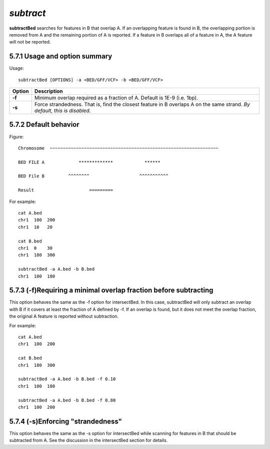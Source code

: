 ###############
*subtract*
###############
**subtractBed** searches for features in B that overlap A. If an overlapping feature is found in B, the
overlapping portion is removed from A and the remaining portion of A is reported. If a feature in B
overlaps all of a feature in A, the A feature will not be reported.


==========================================================================
5.7.1 Usage and option summary
==========================================================================
Usage:
::
  subtractBed [OPTIONS] -a <BED/GFF/VCF> -b <BED/GFF/VCF>
  
===========================      ===============================================================================================================================================================================================================
Option                           Description
===========================      ===============================================================================================================================================================================================================
**-f**				             Minimum overlap required as a fraction of A. Default is 1E-9 (i.e. 1bp).
**-s**					         Force strandedness. That is, find the closest feature in B overlaps A on the same strand.  *By default, this is disabled*.
===========================      ===============================================================================================================================================================================================================



==========================================================================
5.7.2 Default behavior
========================================================================== 
Figure:
::
  Chromosome  ~~~~~~~~~~~~~~~~~~~~~~~~~~~~~~~~~~~~~~~~~~~~~~~~~~~~~~~~~~~~~~~~
  
  BED FILE A             *************            ******
  
  BED File B         ^^^^^^^^                   ^^^^^^^^^^^
  
  Result                     =========
  
For example:
::
  cat A.bed
  chr1  100  200
  chr1  10   20

  cat B.bed
  chr1  0    30
  chr1  180  300

  subtractBed -a A.bed -b B.bed
  chr1  100  180
  
  
  
  
  

==========================================================================
5.7.3  (-f)Requiring a minimal overlap fraction before subtracting
==========================================================================
This option behaves the same as the -f option for intersectBed. In this case, subtractBed will only
subtract an overlap with B if it covers at least the fraction of A defined by -f. If an overlap is found,
but it does not meet the overlap fraction, the original A feature is reported without subtraction.

For example:
::
  cat A.bed
  chr1  100  200

  cat B.bed
  chr1  180  300

  subtractBed -a A.bed -b B.bed -f 0.10
  chr1  100  180

  subtractBed -a A.bed -b B.bed -f 0.80
  chr1  100  200




==========================================================================
5.7.4 (-s)Enforcing "strandedness" 
==========================================================================
This option behaves the same as the -s option for intersectBed while scanning for features in B that
should be subtracted from A. See the discussion in the intersectBed section for details.




